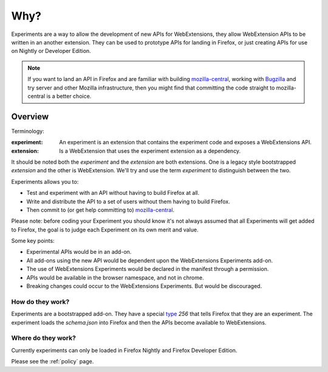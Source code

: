 Why?
====

Experiments are a way to allow the development of new APIs for WebExtensions, they allow WebExtension APIs to be written in an another extension. They can be used to prototype APIs for landing in Firefox, or just creating APIs for use on Nightly or Developer Edition.

.. note:: If you want to land an API in Firefox and are familiar with building mozilla-central_, working with Bugzilla_ and try server and other Mozilla infrastructure, then you might find that committing the code straight to mozilla-central is a better choice.

Overview
--------

Terminology:

:experiment: An experiment is an extension that contains the experiment code and exposes a WebExtensions API.
:extension: Is a WebExtension that uses the experiment extension as a dependency.

It should be noted both the `experiment` and the `extension` are both extensions. One is a legacy style bootstrapped `extension` and the other is WebExtension. We'll try and use the term `experiment` to distinguish between the two.

Experiments allows you to:

* Test and experiment with an API without having to build Firefox at all.
* Write and distribute the API to a set of users without them having to build Firefox.
* Then commit to (or get help committing to) mozilla-central_.

Please note: before coding your Experiment you should know it's not always assumed that all Experiments will get added to Firefox, the goal is to judge each Experiment on its own merit and value.

Some key points:

* Experimental APIs would be in an add-on.
* All add-ons using the new API would be dependent upon the WebExtensions Experiments add-on.
* The use of WebExtensions Experiments would be declared in the manifest through a permission.
* APIs would be available in the browser namespace, and not in chrome.
* Breaking changes could occur to the WebExtensions Experiments. But would be discouraged.

How do they work?
~~~~~~~~~~~~~~~~~

Experiments are a bootstrapped add-on. They have a special type_ `256` that tells Firefox that they are an experiment. The experiment loads the `schema.json` into Firefox and then the APIs become available to WebExtensions.

Where do they work?
~~~~~~~~~~~~~~~~~~~

Currently experiments can only be loaded in Firefox Nightly and Firefox Developer Edition.

Please see the :ref:`policy` page.

.. _Bugzilla: https://bugzilla.mozilla.org
.. _mozilla-central: https://developer.mozilla.org/en-US/docs/Mozilla/Developer_guide/Introduction
.. _type: https://developer.mozilla.org/en-US/Add-ons/Install_Manifests#type
